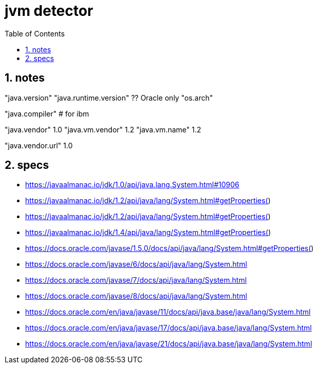 = jvm detector
:toc:
:toclevels: 4
:numbered:
:source-highlighter: highlight.js
:highlightjs-theme: agate

== notes
"java.version"
"java.runtime.version"	?? Oracle only
"os.arch"

"java.compiler" 				# for ibm

"java.vendor"						1.0
"java.vm.vendor"				1.2
"java.vm.name"					1.2

"java.vendor.url"				1.0

== specs
* https://javaalmanac.io/jdk/1.0/api/java.lang.System.html#10906
* https://javaalmanac.io/jdk/1.2/api/java/lang/System.html#getProperties()
* https://javaalmanac.io/jdk/1.2/api/java/lang/System.html#getProperties()
* https://javaalmanac.io/jdk/1.4/api/java/lang/System.html#getProperties()
* https://docs.oracle.com/javase/1.5.0/docs/api/java/lang/System.html#getProperties()
* https://docs.oracle.com/javase/6/docs/api/java/lang/System.html
* https://docs.oracle.com/javase/7/docs/api/java/lang/System.html
* https://docs.oracle.com/javase/8/docs/api/java/lang/System.html
* https://docs.oracle.com/en/java/javase/11/docs/api/java.base/java/lang/System.html
* https://docs.oracle.com/en/java/javase/17/docs/api/java.base/java/lang/System.html
* https://docs.oracle.com/en/java/javase/21/docs/api/java.base/java/lang/System.html
